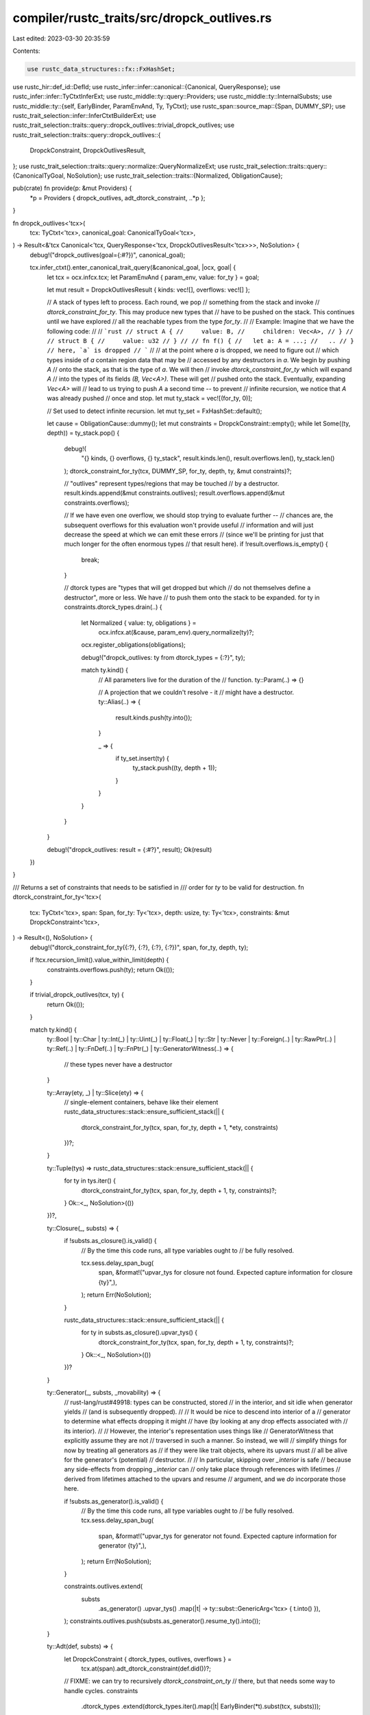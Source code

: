 compiler/rustc_traits/src/dropck_outlives.rs
============================================

Last edited: 2023-03-30 20:35:59

Contents:

.. code-block:: rs

    use rustc_data_structures::fx::FxHashSet;
use rustc_hir::def_id::DefId;
use rustc_infer::infer::canonical::{Canonical, QueryResponse};
use rustc_infer::infer::TyCtxtInferExt;
use rustc_middle::ty::query::Providers;
use rustc_middle::ty::InternalSubsts;
use rustc_middle::ty::{self, EarlyBinder, ParamEnvAnd, Ty, TyCtxt};
use rustc_span::source_map::{Span, DUMMY_SP};
use rustc_trait_selection::infer::InferCtxtBuilderExt;
use rustc_trait_selection::traits::query::dropck_outlives::trivial_dropck_outlives;
use rustc_trait_selection::traits::query::dropck_outlives::{
    DropckConstraint, DropckOutlivesResult,
};
use rustc_trait_selection::traits::query::normalize::QueryNormalizeExt;
use rustc_trait_selection::traits::query::{CanonicalTyGoal, NoSolution};
use rustc_trait_selection::traits::{Normalized, ObligationCause};

pub(crate) fn provide(p: &mut Providers) {
    *p = Providers { dropck_outlives, adt_dtorck_constraint, ..*p };
}

fn dropck_outlives<'tcx>(
    tcx: TyCtxt<'tcx>,
    canonical_goal: CanonicalTyGoal<'tcx>,
) -> Result<&'tcx Canonical<'tcx, QueryResponse<'tcx, DropckOutlivesResult<'tcx>>>, NoSolution> {
    debug!("dropck_outlives(goal={:#?})", canonical_goal);

    tcx.infer_ctxt().enter_canonical_trait_query(&canonical_goal, |ocx, goal| {
        let tcx = ocx.infcx.tcx;
        let ParamEnvAnd { param_env, value: for_ty } = goal;

        let mut result = DropckOutlivesResult { kinds: vec![], overflows: vec![] };

        // A stack of types left to process. Each round, we pop
        // something from the stack and invoke
        // `dtorck_constraint_for_ty`. This may produce new types that
        // have to be pushed on the stack. This continues until we have explored
        // all the reachable types from the type `for_ty`.
        //
        // Example: Imagine that we have the following code:
        //
        // ```rust
        // struct A {
        //     value: B,
        //     children: Vec<A>,
        // }
        //
        // struct B {
        //     value: u32
        // }
        //
        // fn f() {
        //   let a: A = ...;
        //   ..
        // } // here, `a` is dropped
        // ```
        //
        // at the point where `a` is dropped, we need to figure out
        // which types inside of `a` contain region data that may be
        // accessed by any destructors in `a`. We begin by pushing `A`
        // onto the stack, as that is the type of `a`. We will then
        // invoke `dtorck_constraint_for_ty` which will expand `A`
        // into the types of its fields `(B, Vec<A>)`. These will get
        // pushed onto the stack. Eventually, expanding `Vec<A>` will
        // lead to us trying to push `A` a second time -- to prevent
        // infinite recursion, we notice that `A` was already pushed
        // once and stop.
        let mut ty_stack = vec![(for_ty, 0)];

        // Set used to detect infinite recursion.
        let mut ty_set = FxHashSet::default();

        let cause = ObligationCause::dummy();
        let mut constraints = DropckConstraint::empty();
        while let Some((ty, depth)) = ty_stack.pop() {
            debug!(
                "{} kinds, {} overflows, {} ty_stack",
                result.kinds.len(),
                result.overflows.len(),
                ty_stack.len()
            );
            dtorck_constraint_for_ty(tcx, DUMMY_SP, for_ty, depth, ty, &mut constraints)?;

            // "outlives" represent types/regions that may be touched
            // by a destructor.
            result.kinds.append(&mut constraints.outlives);
            result.overflows.append(&mut constraints.overflows);

            // If we have even one overflow, we should stop trying to evaluate further --
            // chances are, the subsequent overflows for this evaluation won't provide useful
            // information and will just decrease the speed at which we can emit these errors
            // (since we'll be printing for just that much longer for the often enormous types
            // that result here).
            if !result.overflows.is_empty() {
                break;
            }

            // dtorck types are "types that will get dropped but which
            // do not themselves define a destructor", more or less. We have
            // to push them onto the stack to be expanded.
            for ty in constraints.dtorck_types.drain(..) {
                let Normalized { value: ty, obligations } =
                    ocx.infcx.at(&cause, param_env).query_normalize(ty)?;
                ocx.register_obligations(obligations);

                debug!("dropck_outlives: ty from dtorck_types = {:?}", ty);

                match ty.kind() {
                    // All parameters live for the duration of the
                    // function.
                    ty::Param(..) => {}

                    // A projection that we couldn't resolve - it
                    // might have a destructor.
                    ty::Alias(..) => {
                        result.kinds.push(ty.into());
                    }

                    _ => {
                        if ty_set.insert(ty) {
                            ty_stack.push((ty, depth + 1));
                        }
                    }
                }
            }
        }

        debug!("dropck_outlives: result = {:#?}", result);
        Ok(result)
    })
}

/// Returns a set of constraints that needs to be satisfied in
/// order for `ty` to be valid for destruction.
fn dtorck_constraint_for_ty<'tcx>(
    tcx: TyCtxt<'tcx>,
    span: Span,
    for_ty: Ty<'tcx>,
    depth: usize,
    ty: Ty<'tcx>,
    constraints: &mut DropckConstraint<'tcx>,
) -> Result<(), NoSolution> {
    debug!("dtorck_constraint_for_ty({:?}, {:?}, {:?}, {:?})", span, for_ty, depth, ty);

    if !tcx.recursion_limit().value_within_limit(depth) {
        constraints.overflows.push(ty);
        return Ok(());
    }

    if trivial_dropck_outlives(tcx, ty) {
        return Ok(());
    }

    match ty.kind() {
        ty::Bool
        | ty::Char
        | ty::Int(_)
        | ty::Uint(_)
        | ty::Float(_)
        | ty::Str
        | ty::Never
        | ty::Foreign(..)
        | ty::RawPtr(..)
        | ty::Ref(..)
        | ty::FnDef(..)
        | ty::FnPtr(_)
        | ty::GeneratorWitness(..) => {
            // these types never have a destructor
        }

        ty::Array(ety, _) | ty::Slice(ety) => {
            // single-element containers, behave like their element
            rustc_data_structures::stack::ensure_sufficient_stack(|| {
                dtorck_constraint_for_ty(tcx, span, for_ty, depth + 1, *ety, constraints)
            })?;
        }

        ty::Tuple(tys) => rustc_data_structures::stack::ensure_sufficient_stack(|| {
            for ty in tys.iter() {
                dtorck_constraint_for_ty(tcx, span, for_ty, depth + 1, ty, constraints)?;
            }
            Ok::<_, NoSolution>(())
        })?,

        ty::Closure(_, substs) => {
            if !substs.as_closure().is_valid() {
                // By the time this code runs, all type variables ought to
                // be fully resolved.

                tcx.sess.delay_span_bug(
                    span,
                    &format!("upvar_tys for closure not found. Expected capture information for closure {ty}",),
                );
                return Err(NoSolution);
            }

            rustc_data_structures::stack::ensure_sufficient_stack(|| {
                for ty in substs.as_closure().upvar_tys() {
                    dtorck_constraint_for_ty(tcx, span, for_ty, depth + 1, ty, constraints)?;
                }
                Ok::<_, NoSolution>(())
            })?
        }

        ty::Generator(_, substs, _movability) => {
            // rust-lang/rust#49918: types can be constructed, stored
            // in the interior, and sit idle when generator yields
            // (and is subsequently dropped).
            //
            // It would be nice to descend into interior of a
            // generator to determine what effects dropping it might
            // have (by looking at any drop effects associated with
            // its interior).
            //
            // However, the interior's representation uses things like
            // GeneratorWitness that explicitly assume they are not
            // traversed in such a manner. So instead, we will
            // simplify things for now by treating all generators as
            // if they were like trait objects, where its upvars must
            // all be alive for the generator's (potential)
            // destructor.
            //
            // In particular, skipping over `_interior` is safe
            // because any side-effects from dropping `_interior` can
            // only take place through references with lifetimes
            // derived from lifetimes attached to the upvars and resume
            // argument, and we *do* incorporate those here.

            if !substs.as_generator().is_valid() {
                // By the time this code runs, all type variables ought to
                // be fully resolved.
                tcx.sess.delay_span_bug(
                    span,
                    &format!("upvar_tys for generator not found. Expected capture information for generator {ty}",),
                );
                return Err(NoSolution);
            }

            constraints.outlives.extend(
                substs
                    .as_generator()
                    .upvar_tys()
                    .map(|t| -> ty::subst::GenericArg<'tcx> { t.into() }),
            );
            constraints.outlives.push(substs.as_generator().resume_ty().into());
        }

        ty::Adt(def, substs) => {
            let DropckConstraint { dtorck_types, outlives, overflows } =
                tcx.at(span).adt_dtorck_constraint(def.did())?;
            // FIXME: we can try to recursively `dtorck_constraint_on_ty`
            // there, but that needs some way to handle cycles.
            constraints
                .dtorck_types
                .extend(dtorck_types.iter().map(|t| EarlyBinder(*t).subst(tcx, substs)));
            constraints
                .outlives
                .extend(outlives.iter().map(|t| EarlyBinder(*t).subst(tcx, substs)));
            constraints
                .overflows
                .extend(overflows.iter().map(|t| EarlyBinder(*t).subst(tcx, substs)));
        }

        // Objects must be alive in order for their destructor
        // to be called.
        ty::Dynamic(..) => {
            constraints.outlives.push(ty.into());
        }

        // Types that can't be resolved. Pass them forward.
        ty::Alias(..) | ty::Param(..) => {
            constraints.dtorck_types.push(ty);
        }

        ty::Placeholder(..) | ty::Bound(..) | ty::Infer(..) | ty::Error(_) => {
            // By the time this code runs, all type variables ought to
            // be fully resolved.
            return Err(NoSolution);
        }
    }

    Ok(())
}

/// Calculates the dtorck constraint for a type.
pub(crate) fn adt_dtorck_constraint(
    tcx: TyCtxt<'_>,
    def_id: DefId,
) -> Result<&DropckConstraint<'_>, NoSolution> {
    let def = tcx.adt_def(def_id);
    let span = tcx.def_span(def_id);
    debug!("dtorck_constraint: {:?}", def);

    if def.is_phantom_data() {
        // The first generic parameter here is guaranteed to be a type because it's
        // `PhantomData`.
        let substs = InternalSubsts::identity_for_item(tcx, def_id);
        assert_eq!(substs.len(), 1);
        let result = DropckConstraint {
            outlives: vec![],
            dtorck_types: vec![substs.type_at(0)],
            overflows: vec![],
        };
        debug!("dtorck_constraint: {:?} => {:?}", def, result);
        return Ok(tcx.arena.alloc(result));
    }

    let mut result = DropckConstraint::empty();
    for field in def.all_fields() {
        let fty = tcx.type_of(field.did);
        dtorck_constraint_for_ty(tcx, span, fty, 0, fty, &mut result)?;
    }
    result.outlives.extend(tcx.destructor_constraints(def));
    dedup_dtorck_constraint(&mut result);

    debug!("dtorck_constraint: {:?} => {:?}", def, result);

    Ok(tcx.arena.alloc(result))
}

fn dedup_dtorck_constraint(c: &mut DropckConstraint<'_>) {
    let mut outlives = FxHashSet::default();
    let mut dtorck_types = FxHashSet::default();

    c.outlives.retain(|&val| outlives.replace(val).is_none());
    c.dtorck_types.retain(|&val| dtorck_types.replace(val).is_none());
}


